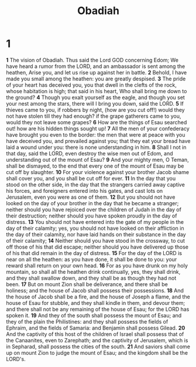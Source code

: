 #+title: Obadiah

* 1
*1* The vision of Obadiah. Thus said the Lord GOD concerning Edom; We have heard a rumor from the LORD, and an ambassador is sent among the heathen, Arise you, and let us rise up against her in battle.
*2* Behold, I have made you small among the heathen: you are greatly despised.
*3* The pride of your heart has deceived you, you that dwell in the clefts of the rock, whose habitation is high; that said in his heart, Who shall bring me down to the ground?
*4* Though you exalt yourself as the eagle, and though you set your nest among the stars, there will I bring you down, said the LORD.
*5* If thieves came to you, if robbers by night, (how are you cut off!)  would they not have stolen till they had enough? if the grape gatherers came to you, would they not leave some grapes?
*6* How are the things of Esau searched out! how are his hidden things sought up!
*7* All the men of your confederacy have brought you even to the border: the men that were at peace with you have deceived you, and prevailed against you; that they eat your bread have laid a wound under you: there is none understanding in him.
*8* Shall I not in that day, said the LORD, even destroy the wise men out of Edom, and understanding out of the mount of Esau?
*9* And your mighty men, O Teman, shall be dismayed, to the end that every one of the mount of Esau may be cut off by slaughter.
*10* For your violence against your brother Jacob shame shall cover you, and you shall be cut off for ever.
*11* In the day that you stood on the other side, in the day that the strangers carried away captive his forces, and foreigners entered into his gates, and cast lots on Jerusalem, even you were as one of them.
*12* But you should not have looked on the day of your brother in the day that he became a stranger; neither should you have rejoiced over the children of Judah in the day of their destruction; neither should you have spoken proudly in the day of distress.
*13* You should not have entered into the gate of my people in the day of their calamity; yes, you should not have looked on their affliction in the day of their calamity, nor have laid hands on their substance in the day of their calamity;
*14* Neither should you have stood in the crossway, to cut off those of his that did escape; neither should you have delivered up those of his that did remain in the day of distress.
*15* For the day of the LORD is near on all the heathen: as you have done, it shall be done to you: your reward shall return on your own head.
*16* For as you have drunk on my holy mountain, so shall all the heathen drink continually, yes, they shall drink, and they shall swallow down, and they shall be as though they had not been.
*17* But on mount Zion shall be deliverance, and there shall be holiness; and the house of Jacob shall possess their possessions.
*18* And the house of Jacob shall be a fire, and the house of Joseph a flame, and the house of Esau for stubble, and they shall kindle in them, and devour them; and there shall not be any remaining of the house of Esau; for the LORD has spoken it.
*19* And they of the south shall possess the mount of Esau; and they of the plain the Philistines: and they shall possess the fields of Ephraim, and the fields of Samaria: and Benjamin shall possess Gilead.
*20* And the captivity of this host of the children of Israel shall possess that of the Canaanites, even to Zarephath; and the captivity of Jerusalem, which is in Sepharad, shall possess the cities of the south.
*21* And saviors shall come up on mount Zion to judge the mount of Esau; and the kingdom shall be the LORD's.
